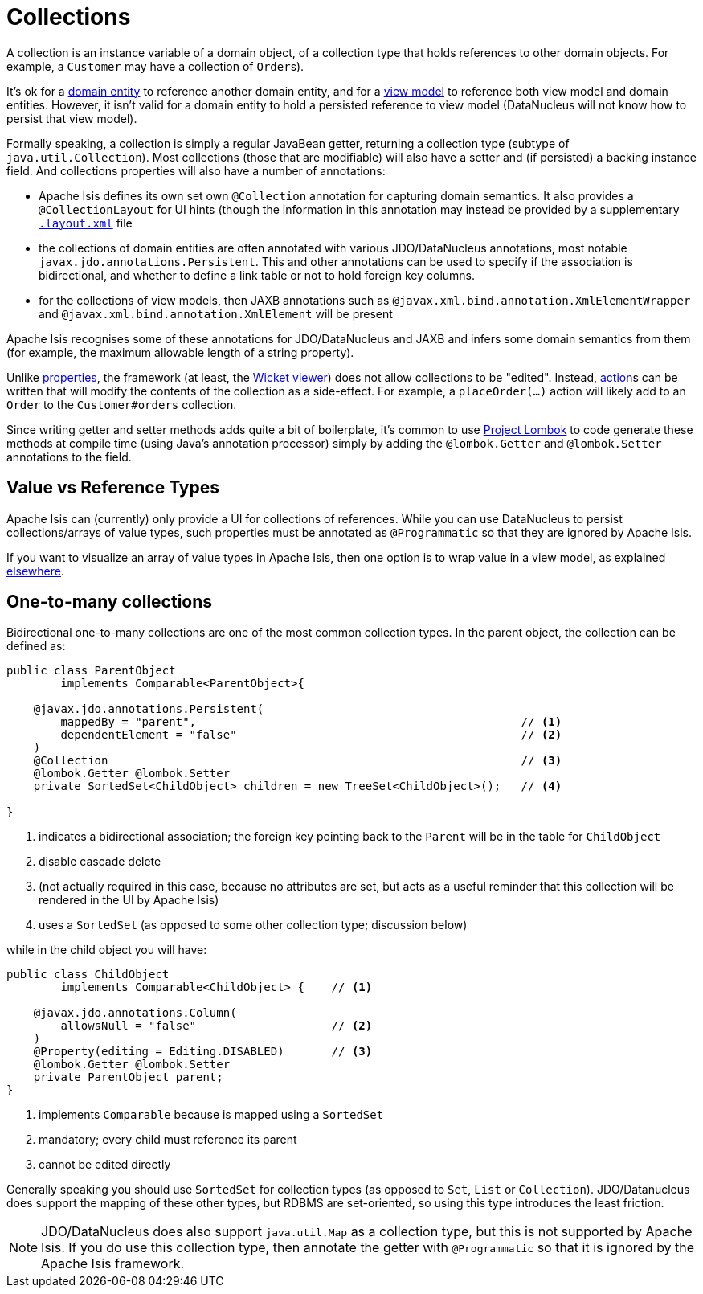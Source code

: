 [[_ugfun_how-tos_class-structure_collections]]
= Collections
:Notice: Licensed to the Apache Software Foundation (ASF) under one or more contributor license agreements. See the NOTICE file distributed with this work for additional information regarding copyright ownership. The ASF licenses this file to you under the Apache License, Version 2.0 (the "License"); you may not use this file except in compliance with the License. You may obtain a copy of the License at. http://www.apache.org/licenses/LICENSE-2.0 . Unless required by applicable law or agreed to in writing, software distributed under the License is distributed on an "AS IS" BASIS, WITHOUT WARRANTIES OR  CONDITIONS OF ANY KIND, either express or implied. See the License for the specific language governing permissions and limitations under the License.
:_basedir: ../
:_imagesdir: images/


A collection is an instance variable of a domain object, of a collection type that holds references to other domain objects.
For example, a `Customer` may have a collection of ``Order``s).

It's ok for a xref:ugfun.adoc#_ugfun_how-tos_class-structure_class-definition_entities[domain entity] to reference another domain entity, and for a xref:ugfun.adoc#_ugfun_how-tos_class-structure_class-definition_view-models[view model] to reference both view model and domain entities.
However, it isn't valid for a domain entity to hold a persisted reference to view model (DataNucleus will not know how to persist that view model).

Formally speaking, a collection is simply a regular JavaBean getter, returning a collection type (subtype of `java.util.Collection`).
Most collections (those that are modifiable) will also have a setter and (if persisted) a backing instance field.
And collections properties will also have a number of annotations:

* Apache Isis defines its own set own `@Collection` annotation for capturing domain semantics.
It also provides a `@CollectionLayout` for UI hints (though the information in this annotation may instead be provided by a supplementary xref:ugfun.adoc#_ugfun_object-layout[`.layout.xml`] file

* the collections of domain entities are often annotated with various JDO/DataNucleus annotations, most notable `javax.jdo.annotations.Persistent`.
This and other annotations can be used to specify if the association is bidirectional, and whether to define a link table or not to hold foreign key columns.

* for the collections of view models, then JAXB annotations such as `@javax.xml.bind.annotation.XmlElementWrapper` and `@javax.xml.bind.annotation.XmlElement` will be present

Apache Isis recognises some of these annotations for JDO/DataNucleus and JAXB and infers some domain semantics from them (for example, the maximum allowable length of a string property).

Unlike xref:ugfun.adoc#_ugfun_how-tos_class-structure_properties[properties], the framework (at least, the xref:ugvw.adoc[Wicket viewer]) does not allow collections to be "edited".
Instead, xref:ugfun.adoc#_ugfun_how-tos_class-structure_actions[action]s can be written that will modify the contents of the collection as a side-effect.
For example, a `placeOrder(...)` action will likely add to an `Order` to the `Customer#orders` collection.

Since writing getter and setter methods adds quite a bit of boilerplate, it's common to use link:https://projectlombok.org/[Project Lombok] to code generate these methods at compile time (using Java's annotation processor) simply by adding the `@lombok.Getter` and `@lombok.Setter` annotations to the field.


== Value vs Reference Types

Apache Isis can (currently) only provide a UI for collections of references.
While you can use DataNucleus to persist collections/arrays of value types, such properties must be annotated as `@Programmatic` so that they are ignored by Apache Isis.

If you want to visualize an array of value types in Apache Isis, then one option is to wrap value in a view model, as explained xref:ugfun.adoc#_ugfun_how-tos_simulating-collections-of-values[elsewhere].


== One-to-many collections

Bidirectional one-to-many collections are one of the most common collection types.
In the parent object, the collection can be defined as:

[source,java]
----
public class ParentObject
        implements Comparable<ParentObject>{

    @javax.jdo.annotations.Persistent(
        mappedBy = "parent",                                                // <1>
        dependentElement = "false"                                          // <2>
    )
    @Collection                                                             // <3>
    @lombok.Getter @lombok.Setter
    private SortedSet<ChildObject> children = new TreeSet<ChildObject>();   // <4>

}
----
<1> indicates a bidirectional association; the foreign key pointing back to the `Parent` will be in the table for `ChildObject`
<2> disable cascade delete
<3> (not actually required in this case, because no attributes are set, but acts as a useful reminder that this collection will be rendered in the UI by Apache Isis)
<3> uses a `SortedSet` (as opposed to some other collection type; discussion below)

while in the child object you will have:

[source,java]
----
public class ChildObject
        implements Comparable<ChildObject> {    // <1>

    @javax.jdo.annotations.Column(
        allowsNull = "false"                    // <2>
    )
    @Property(editing = Editing.DISABLED)       // <3>
    @lombok.Getter @lombok.Setter
    private ParentObject parent;
}
----
<1> implements `Comparable` because is mapped using a `SortedSet`
<2> mandatory; every child must reference its parent
<3> cannot be edited directly

Generally speaking you should use `SortedSet` for collection types (as opposed to `Set`, `List` or `Collection`).
JDO/Datanucleus does support the mapping of these other types, but RDBMS are set-oriented, so using this type introduces the least friction.

[NOTE]
====
JDO/DataNucleus does also support `java.util.Map` as a collection type, but this is not supported by Apache Isis.
If you do use this collection type, then annotate the getter with `@Programmatic` so that it is ignored by the Apache Isis framework.
====

